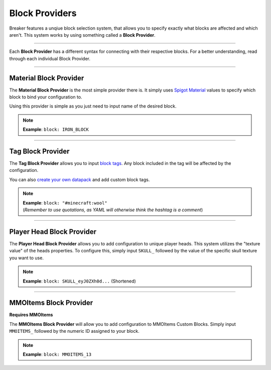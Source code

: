 .. _doc_mechanics_providers:

Block Providers
===============

Breaker features a unqiue block selection system, that allows
you to specify exactly what blocks are affected and which aren't.
This system works by using something called a **Block Provider**.

------------------

Each **Block Provider** has a different syntax for connecting with their respective blocks.
For a better understanding, read through each individual Block Provider.

----

Material Block Provider
~~~~~~~~~~~~~~~~~~~~~~~~

The **Material Block Provider** is the most simple provider there is.
It simply uses `Spigot Material <https://hub.spigotmc.org/javadocs/bukkit/org/bukkit/Material.html>`_
values to specify which block to bind your configuration to.

Using this provider is simple as you just need to input name of the desired block.

.. note:: **Example**: ``block: IRON_BLOCK``

----

Tag Block Provider
~~~~~~~~~~~~~~~~~~~~~~~~

The **Tag Block Provider** allows you to input `block tags <https://minecraft.fandom.com/wiki/Tag#Blocks>`_.
Any block included in the tag will be affected by the configuration.

You can also `create your own datapack <https://minecraft.fandom.com/wiki/Tutorials/Creating_a_data_pack>`_ and add custom block tags.

.. note:: | **Example**: ``block: "#minecraft:wool"``
          | (*Remember to use quotations, as YAML will otherwise think the hashtag is a comment*)

----

Player Head Block Provider
~~~~~~~~~~~~~~~~~~~~~~~~~~~~~

The **Player Head Block Provider** allows you to add configuration to unique player heads.
This system utilizes the "texture value" of the heads properties.
To configure this, simply input ``SKULL_`` followed by the value of the specific skull texture you want to use.

.. note:: **Example**: ``block: SKULL_eyJ0ZXh0d...`` (Shortened)

----

MMOItems Block Provider
~~~~~~~~~~~~~~~~~~~~~~~~

**Requires MMOItems**

The **MMOItems Block Provider** will allow you to add configuration to MMOItems Custom Blocks.
Simply input ``MMOITEMS_`` followed by the numeric ID assigned to your block.

.. note:: **Example**: ``block: MMOITEMS_13``